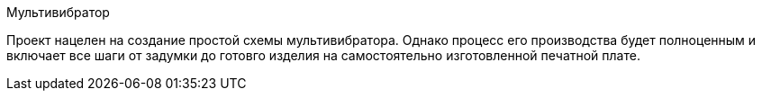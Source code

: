 Мультивибратор

Проект нацелен на создание простой схемы мультивибратора. Однако процесс его производства будет полноценным и включает все шаги от задумки до готовго изделия на самостоятельно изготовленной печатной плате.

